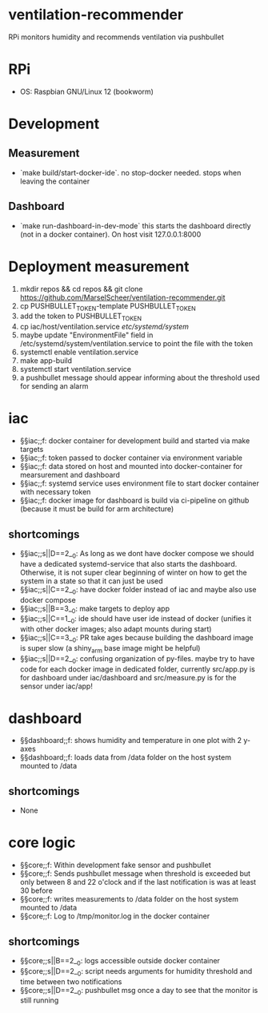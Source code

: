 * ventilation-recommender

RPi monitors humidity and recommends ventilation via pushbullet

* RPi

- OS: Raspbian GNU/Linux 12 (bookworm)

* Development

** Measurement
- `make build/start-docker-ide`. no stop-docker needed. stops when leaving the container

** Dashboard
- `make run-dashboard-in-dev-mode` this starts the dashboard directly (not in a docker container). On host visit 127.0.0.1:8000

* Deployment measurement

1. mkdir repos && cd repos && git clone https://github.com/MarselScheer/ventilation-recommender.git
2. cp PUSHBULLET_TOKEN-template PUSHBULLET_TOKEN
3. add the token to PUSHBULLET_TOKEN
4. cp iac/host/ventilation.service /etc/systemd/system/
5. maybe update "EnvironmentFile" field in /etc/systemd/system/ventilation.service to point the file with the token
6. systemctl enable ventilation.service
7. make app-build
8. systemctl start ventilation.service
9. a pushbullet message should appear informing about the threshold used for sending an alarm


* iac
- §§iac;;f: docker container for development build and started via make targets
- §§iac;;f: token passed to docker container via environment variable
- §§iac;;f: data stored on host and mounted into docker-container for mearsurement and dashboard
- §§iac;;f: systemd service uses environment file to start docker container with necessary token
- §§iac;;f: docker image for dashboard is build via ci-pipeline on github (because it must be build for arm architecture)

** shortcomings
- §§iac;;s||D==2__0: As long as we dont have docker compose we should have a dedicated systemd-service that also starts the dashboard. Otherwise, it is not super clear beginning of winter on how to get the system in a state so that it can just be used
- §§iac;;s||C==2__0: have docker folder instead of iac and maybe also use docker compose
- §§iac;;s||B==3__0: make targets to deploy app
- §§iac;;s||C==1__0: ide should have user ide instead of docker (unifies it with other docker images; also adapt mounts during start)
- §§iac;;s||C==3__0: PR take ages because building the dashboard image is super slow (a shiny_arm base image might be helpful)
- §§iac;;s||D==2__0: confusing organization of py-files. maybe try to have code for each docker image in dedicated folder, currently src/app.py is for dashboard under iac/dashboard and src/measure.py is for the sensor under iac/app!
* dashboard
- §§dashboard;;f: shows humidity and temperature in one plot with 2 y-axes
- §§dashboard;;f: loads data from /data folder on the host system mounted to /data
** shortcomings
- None
* core logic
- §§core;;f: Within development fake sensor and pushbullet
- §§core;;f: Sends pushbullet message when threshold is exceeded but only between 8 and 22 o'clock and if the last notification is was at least 30 before
- §§core;;f: writes measurements to /data folder on the host system mounted to /data
- §§core;;f: Log to /tmp/monitor.log in the docker container
** shortcomings
- §§core;;s||B==2__0: logs accessible outside docker container
- §§core;;s||D==2__0: script needs arguments for humidity threshold and time between two notifications
- §§core;;s||D==2__0: pushbullet msg once a day to see that the monitor is still running

